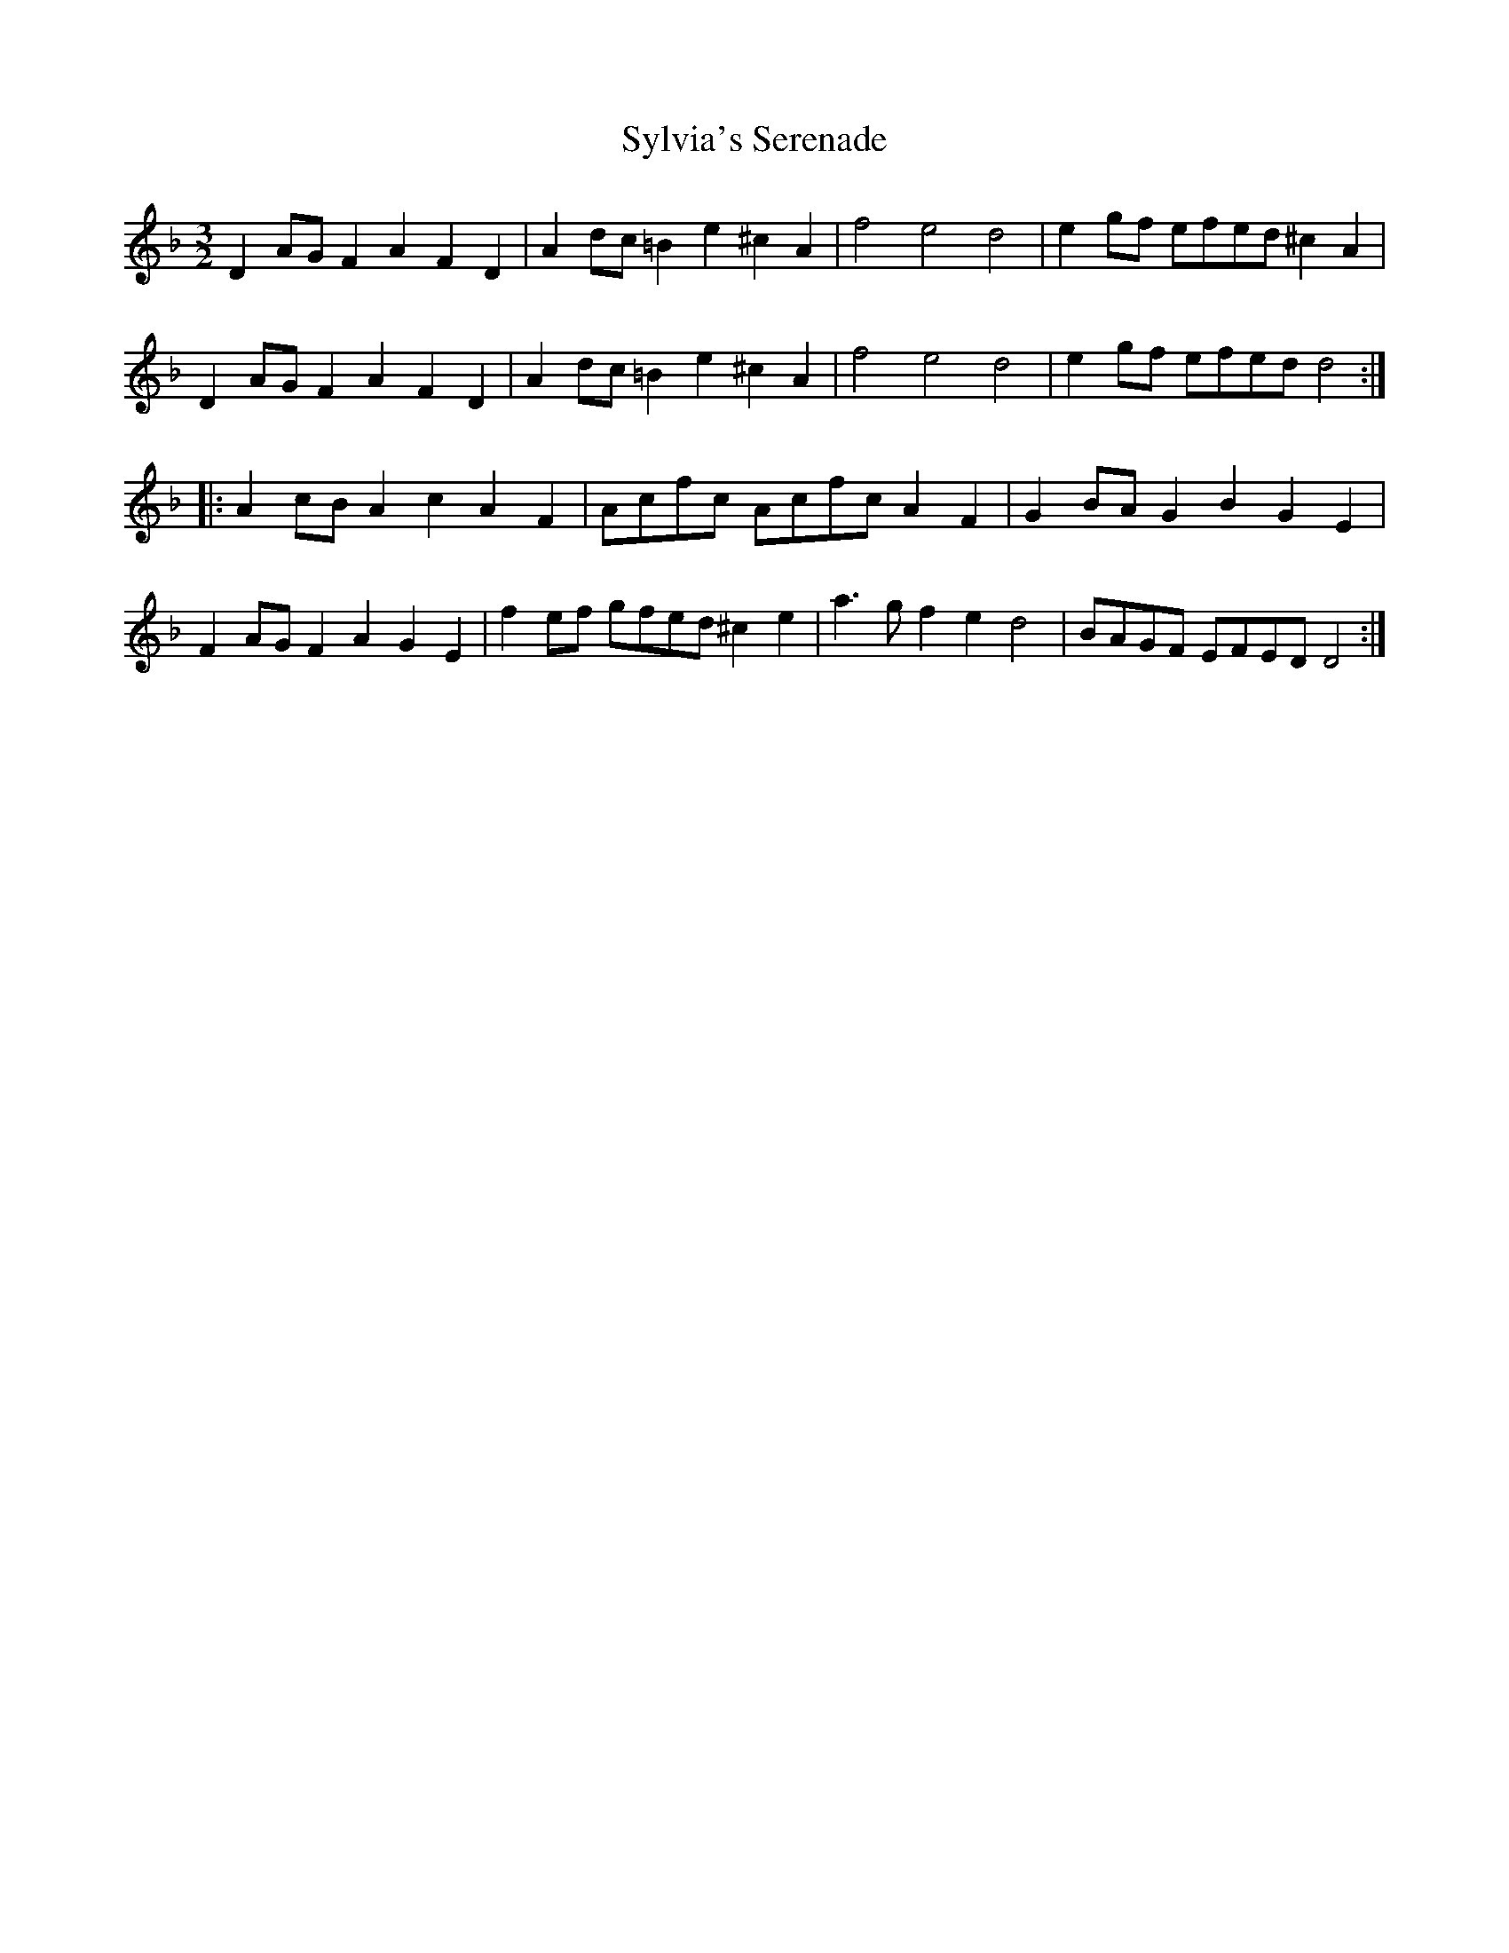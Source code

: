 X: 39213
T: Sylvia's Serenade
R: three-two
M: 3/2
K: Dminor
D2AG F2A2 F2D2|A2dc =B2e2 ^c2A2|f4 e4 d4|e2gf efed ^c2A2|
D2AG F2A2 F2D2|A2dc =B2e2 ^c2A2|f4 e4 d4|e2gf efed d4:|
|:A2cB A2c2 A2F2|Acfc Acfc A2F2|G2BA G2B2 G2E2|
F2AG F2A2 G2E2|f2ef gfed ^c2e2|a3g f2e2 d4|BAGF EFED D4:|


